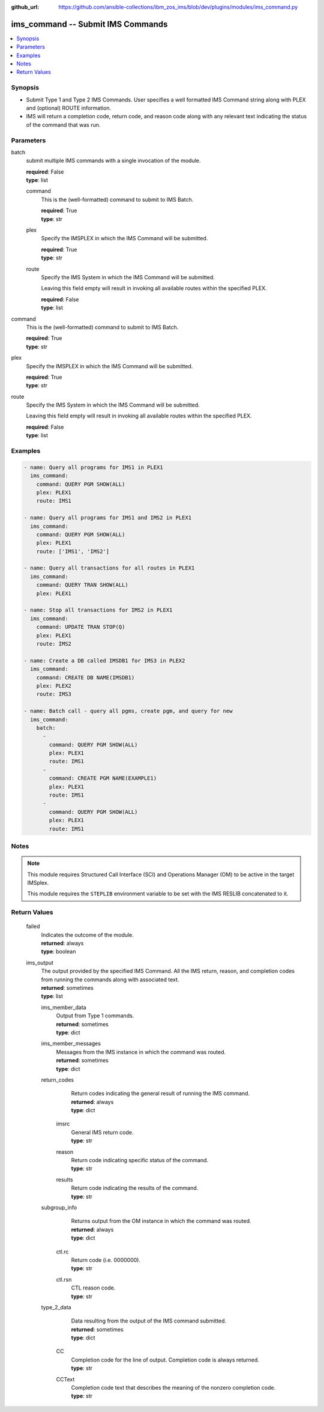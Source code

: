 
:github_url: https://github.com/ansible-collections/ibm_zos_ims/blob/dev/plugins/modules/ims_command.py

.. _ims_command_module:


ims_command -- Submit IMS Commands
==================================



.. contents::
   :local:
   :depth: 1


Synopsis
--------
- Submit Type 1 and Type 2 IMS Commands. User specifies a well formatted IMS Command string along with PLEX and (optional) ROUTE information.
- IMS will return a completion code, return code, and reason code along with any relevant text indicating the status of the command that was run.





Parameters
----------


     
batch
  submit multiple IMS commands with a single invocation of the module.


  | **required**: False
  | **type**: list


     
  command
    This is the (well-formatted) command to submit to IMS Batch.


    | **required**: True
    | **type**: str


     
  plex
    Specify the IMSPLEX in which the IMS Command will be submitted.


    | **required**: True
    | **type**: str


     
  route
    Specify the IMS System in which the IMS Command will be submitted.

    Leaving this field empty will result in invoking all available routes within the specified PLEX.


    | **required**: False
    | **type**: list



     
command
  This is the (well-formatted) command to submit to IMS Batch.


  | **required**: True
  | **type**: str


     
plex
  Specify the IMSPLEX in which the IMS Command will be submitted.


  | **required**: True
  | **type**: str


     
route
  Specify the IMS System in which the IMS Command will be submitted.

  Leaving this field empty will result in invoking all available routes within the specified PLEX.


  | **required**: False
  | **type**: list




Examples
--------

.. code-block:: yaml+jinja

   
   - name: Query all programs for IMS1 in PLEX1
     ims_command:
       command: QUERY PGM SHOW(ALL)
       plex: PLEX1
       route: IMS1

   - name: Query all programs for IMS1 and IMS2 in PLEX1
     ims_command:
       command: QUERY PGM SHOW(ALL)
       plex: PLEX1
       route: ['IMS1', 'IMS2']

   - name: Query all transactions for all routes in PLEX1
     ims_command:
       command: QUERY TRAN SHOW(ALL)
       plex: PLEX1

   - name: Stop all transactions for IMS2 in PLEX1
     ims_command:
       command: UPDATE TRAN STOP(Q)
       plex: PLEX1
       route: IMS2

   - name: Create a DB called IMSDB1 for IMS3 in PLEX2
     ims_command:
       command: CREATE DB NAME(IMSDB1)
       plex: PLEX2
       route: IMS3

   - name: Batch call - query all pgms, create pgm, and query for new
     ims_command:
       batch:
         -
           command: QUERY PGM SHOW(ALL)
           plex: PLEX1
           route: IMS1
         -
           command: CREATE PGM NAME(EXAMPLE1)
           plex: PLEX1
           route: IMS1
         -
           command: QUERY PGM SHOW(ALL)
           plex: PLEX1
           route: IMS1




Notes
-----

.. note::
   This module requires Structured Call Interface (SCI) and Operations Manager (OM) to be active in the target IMSplex.

   This module requires the ``STEPLIB`` environment variable to be set with the IMS RESLIB concatenated to it.






Return Values
-------------


   
                              
       failed
        | Indicates the outcome of the module.
      
        | **returned**: always
        | **type**: boolean
      
      
                              
       ims_output
        | The output provided by the specified IMS Command. All the IMS return, reason, and completion codes from running the commands along with associated text.
      
        | **returned**: sometimes
        | **type**: list
              
   
                              
        ims_member_data
          | Output from Type 1 commands.
      
          | **returned**: sometimes
          | **type**: dict
      
      
                              
        ims_member_messages
          | Messages from the IMS instance in which the command was routed.
      
          | **returned**: sometimes
          | **type**: dict
      
      
                              
        return_codes
          | Return codes indicating the general result of running the IMS command.
      
          | **returned**: always
          | **type**: dict
              
   
                              
         imsrc
            | General IMS return code.
      
            | **type**: str
      
      
                              
         reason
            | Return code indicating specific status of the command.
      
            | **type**: str
      
      
                              
         results
            | Return code indicating the results of the command.
      
            | **type**: str
      
        
      
      
                              
        subgroup_info
          | Returns output from the OM instance in which the command was routed.
      
          | **returned**: always
          | **type**: dict
              
   
                              
         ctl.rc
            | Return code (i.e. 0000000).
      
            | **type**: str
      
      
                              
         ctl.rsn
            | CTL reason code.
      
            | **type**: str
      
        
      
      
                              
        type_2_data
          | Data resulting from the output of the IMS command submitted.
      
          | **returned**: sometimes
          | **type**: dict
              
   
                              
         CC
            | Completion code for the line of output. Completion code is always returned.
      
            | **type**: str
      
      
                              
         CCText
            | Completion code text that describes the meaning of the nonzero completion code.
      
            | **type**: str
      
        
      
        
      
        
